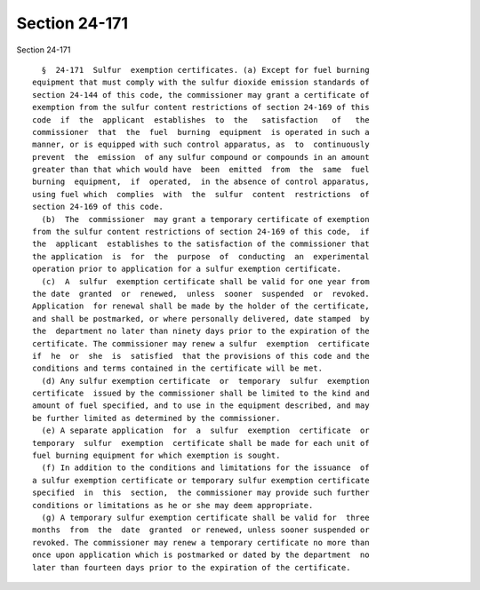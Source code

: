 Section 24-171
==============

Section 24-171 ::    
        
     
        §  24-171  Sulfur  exemption certificates. (a) Except for fuel burning
      equipment that must comply with the sulfur dioxide emission standards of
      section 24-144 of this code, the commissioner may grant a certificate of
      exemption from the sulfur content restrictions of section 24-169 of this
      code  if  the  applicant  establishes  to  the   satisfaction   of   the
      commissioner  that  the  fuel  burning  equipment  is operated in such a
      manner, or is equipped with such control apparatus, as  to  continuously
      prevent  the  emission  of any sulfur compound or compounds in an amount
      greater than that which would have  been  emitted  from  the  same  fuel
      burning  equipment,  if  operated,  in the absence of control apparatus,
      using fuel which  complies  with  the  sulfur  content  restrictions  of
      section 24-169 of this code.
        (b)  The  commissioner  may grant a temporary certificate of exemption
      from the sulfur content restrictions of section 24-169 of this code,  if
      the  applicant  establishes to the satisfaction of the commissioner that
      the application  is  for  the  purpose  of  conducting  an  experimental
      operation prior to application for a sulfur exemption certificate.
        (c)  A  sulfur  exemption certificate shall be valid for one year from
      the date  granted  or  renewed,  unless  sooner  suspended  or  revoked.
      Application  for renewal shall be made by the holder of the certificate,
      and shall be postmarked, or where personally delivered, date stamped  by
      the  department no later than ninety days prior to the expiration of the
      certificate. The commissioner may renew a sulfur  exemption  certificate
      if  he  or  she  is  satisfied  that the provisions of this code and the
      conditions and terms contained in the certificate will be met.
        (d) Any sulfur exemption certificate  or  temporary  sulfur  exemption
      certificate  issued by the commissioner shall be limited to the kind and
      amount of fuel specified, and to use in the equipment described, and may
      be further limited as determined by the commissioner.
        (e) A separate application  for  a  sulfur  exemption  certificate  or
      temporary  sulfur  exemption  certificate shall be made for each unit of
      fuel burning equipment for which exemption is sought.
        (f) In addition to the conditions and limitations for the issuance  of
      a sulfur exemption certificate or temporary sulfur exemption certificate
      specified  in  this  section,  the commissioner may provide such further
      conditions or limitations as he or she may deem appropriate.
        (g) A temporary sulfur exemption certificate shall be valid for  three
      months  from  the  date  granted  or renewed, unless sooner suspended or
      revoked. The commissioner may renew a temporary certificate no more than
      once upon application which is postmarked or dated by the department  no
      later than fourteen days prior to the expiration of the certificate.
    
    
    
    
    
    
    